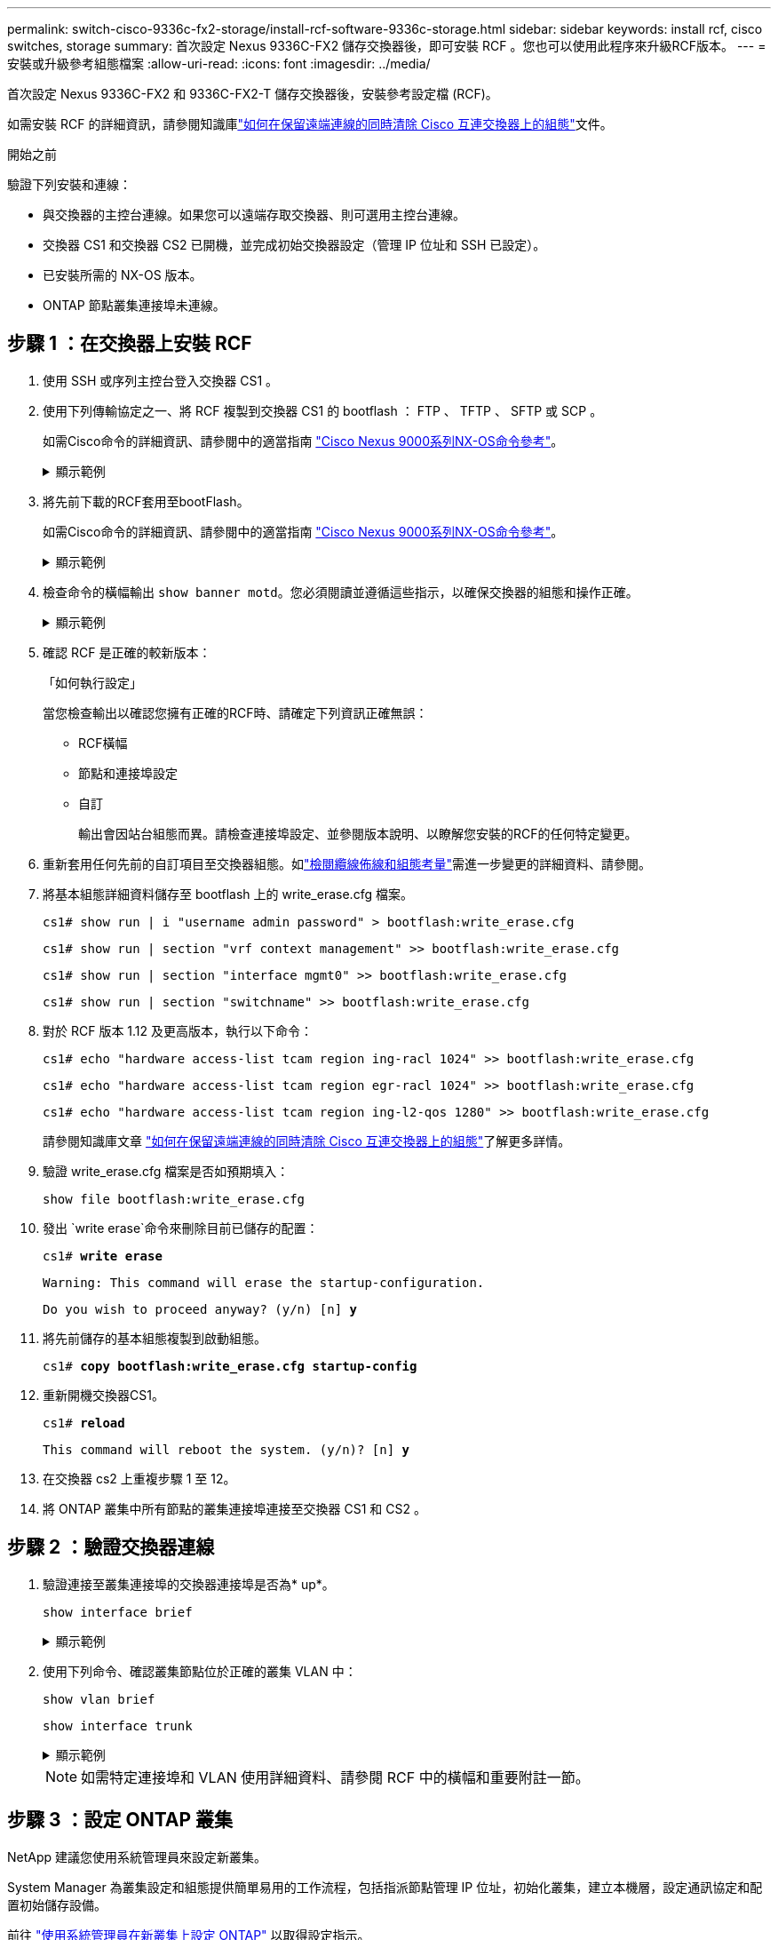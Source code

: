 ---
permalink: switch-cisco-9336c-fx2-storage/install-rcf-software-9336c-storage.html 
sidebar: sidebar 
keywords: install rcf, cisco switches, storage 
summary: 首次設定 Nexus 9336C-FX2 儲存交換器後，即可安裝 RCF 。您也可以使用此程序來升級RCF版本。 
---
= 安裝或升級參考組態檔案
:allow-uri-read: 
:icons: font
:imagesdir: ../media/


[role="lead"]
首次設定 Nexus 9336C-FX2 和 9336C-FX2-T 儲存交換器後，安裝參考設定檔 (RCF)。

如需安裝 RCF 的詳細資訊，請參閱知識庫link:https://kb.netapp.com/on-prem/Switches/Cisco-KBs/How_to_clear_configuration_on_a_Cisco_interconnect_switch_while_retaining_remote_connectivity["如何在保留遠端連線的同時清除 Cisco 互連交換器上的組態"^]文件。

.開始之前
驗證下列安裝和連線：

* 與交換器的主控台連線。如果您可以遠端存取交換器、則可選用主控台連線。
* 交換器 CS1 和交換器 CS2 已開機，並完成初始交換器設定（管理 IP 位址和 SSH 已設定）。
* 已安裝所需的 NX-OS 版本。
* ONTAP 節點叢集連接埠未連線。




== 步驟 1 ：在交換器上安裝 RCF

. 使用 SSH 或序列主控台登入交換器 CS1 。
. 使用下列傳輸協定之一、將 RCF 複製到交換器 CS1 的 bootflash ： FTP 、 TFTP 、 SFTP 或 SCP 。
+
如需Cisco命令的詳細資訊、請參閱中的適當指南 https://www.cisco.com/c/en/us/support/switches/nexus-9336c-fx2-switch/model.html#CommandReferences["Cisco Nexus 9000系列NX-OS命令參考"^]。

+
.顯示範例
[%collapsible]
====
此範例顯示使用 TFTP 將 RCF 複製到交換器 CS1 上的 bootflash ：

[listing, subs="+quotes"]
----
cs1# *copy tftp: bootflash: vrf management*
Enter source filename: *Nexus_9336C_RCF_v1.6-Storage.txt*
Enter hostname for the tftp server: *172.22.201.50*
Trying to connect to tftp server......Connection to Server Established.
TFTP get operation was successful
Copy complete, now saving to disk (please wait)...
----
====
. 將先前下載的RCF套用至bootFlash。
+
如需Cisco命令的詳細資訊、請參閱中的適當指南 https://www.cisco.com/c/en/us/support/switches/nexus-9336c-fx2-switch/model.html#CommandReferences["Cisco Nexus 9000系列NX-OS命令參考"^]。

+
.顯示範例
[%collapsible]
====
此範例顯示正在交換器 CS1 上安裝的 RCF `Nexus_9336C_RCF_v1.6-Storage.txt` ：

[listing]
----
cs1# copy NNexus_9336C_RCF_v1.6-Storage.txt running-config echo-commands
----
====
. 檢查命令的橫幅輸出 `show banner motd`。您必須閱讀並遵循這些指示，以確保交換器的組態和操作正確。
+
.顯示範例
[%collapsible]
====
[listing]
----
cs1# show banner motd

******************************************************************************
* NetApp Reference Configuration File (RCF)
*
* Switch    : Nexus N9K-C9336C-FX2
* Filename  : Nexus_9336C_RCF_v1.6-Storage.txt
* Date      : 10-23-2020
* Version   : v1.6
*
* Port Usage : Storage configuration
* Ports  1-36: 100GbE Controller and Shelf Storage Ports
******************************************************************************
----
====
. 確認 RCF 是正確的較新版本：
+
「如何執行設定」

+
當您檢查輸出以確認您擁有正確的RCF時、請確定下列資訊正確無誤：

+
** RCF橫幅
** 節點和連接埠設定
** 自訂
+
輸出會因站台組態而異。請檢查連接埠設定、並參閱版本說明、以瞭解您安裝的RCF的任何特定變更。



. 重新套用任何先前的自訂項目至交換器組態。如link:cabling-considerations-9336c-fx2.html["檢閱纜線佈線和組態考量"]需進一步變更的詳細資料、請參閱。
. 將基本組態詳細資料儲存至 bootflash 上的 write_erase.cfg 檔案。
+
`cs1# show run | i "username admin password" > bootflash:write_erase.cfg`

+
`cs1# show run | section "vrf context management" >> bootflash:write_erase.cfg`

+
`cs1# show run | section "interface mgmt0" >> bootflash:write_erase.cfg`

+
`cs1# show run | section "switchname" >> bootflash:write_erase.cfg`

. 對於 RCF 版本 1.12 及更高版本，執行以下命令：
+
`cs1# echo "hardware access-list tcam region ing-racl 1024" >> bootflash:write_erase.cfg`

+
`cs1# echo "hardware access-list tcam region egr-racl 1024" >> bootflash:write_erase.cfg`

+
`cs1# echo "hardware access-list tcam region ing-l2-qos 1280" >> bootflash:write_erase.cfg`

+
請參閱知識庫文章 https://kb.netapp.com/on-prem/Switches/Cisco-KBs/How_to_clear_configuration_on_a_Cisco_interconnect_switch_while_retaining_remote_connectivity["如何在保留遠端連線的同時清除 Cisco 互連交換器上的組態"^]了解更多詳情。

. 驗證 write_erase.cfg 檔案是否如預期填入：
+
`show file bootflash:write_erase.cfg`

. 發出 `write erase`命令來刪除目前已儲存的配置：
+
`cs1# *write erase*`

+
`Warning: This command will erase the startup-configuration.`

+
`Do you wish to proceed anyway? (y/n)  [n] *y*`

. 將先前儲存的基本組態複製到啟動組態。
+
`cs1# *copy bootflash:write_erase.cfg startup-config*`

. 重新開機交換器CS1。
+
`cs1# *reload*`

+
`This command will reboot the system. (y/n)?  [n] *y*`

. 在交換器 cs2 上重複步驟 1 至 12。
. 將 ONTAP 叢集中所有節點的叢集連接埠連接至交換器 CS1 和 CS2 。




== 步驟 2 ：驗證交換器連線

. 驗證連接至叢集連接埠的交換器連接埠是否為* up*。
+
`show interface brief`

+
.顯示範例
[%collapsible]
====
[listing, subs="+quotes"]
----
cs1# *show interface brief | grep up*
mgmt0  --           up     _<mgmt ip address>_                       1000    1500
Eth1/11         1       eth  trunk  up      none                     100G(D) --
Eth1/12         1       eth  trunk  up      none                     100G(D) --
Eth1/13         1       eth  trunk  up      none                     100G(D) --
Eth1/14         1       eth  trunk  up      none                     100G(D) --
Eth1/15         1       eth  trunk  up      none                     100G(D) --
Eth1/16         1       eth  trunk  up      none                     100G(D) --
Eth1/17         1       eth  trunk  up      none                     100G(D) --
Eth1/18         1       eth  trunk  up      none                     100G(D) --
Eth1/23         1       eth  trunk  up      none                     100G(D) --
Eth1/24         1       eth  trunk  up      none                     100G(D) --
Eth1/25         1       eth  trunk  up      none                     100G(D) --
Eth1/26         1       eth  trunk  up      none                     100G(D) --
Eth1/27         1       eth  trunk  up      none                     100G(D) --
Eth1/28         1       eth  trunk  up      none                     100G(D) --
Eth1/29         1       eth  trunk  up      none                     100G(D) --
Eth1/30         1       eth  trunk  up      none                     100G(D) --
----
====
. 使用下列命令、確認叢集節點位於正確的叢集 VLAN 中：
+
`show vlan brief`

+
`show interface trunk`

+
.顯示範例
[%collapsible]
====
[listing, subs="+quotes"]
----
cs1# *show vlan brief*

VLAN Name                             Status    Ports
---- -------------------------------- --------- -------------------------------
1    default                          active    Po999
30   VLAN0030                         active    Eth1/1, Eth1/2, Eth1/3, Eth1/4
                                                Eth1/5, Eth1/6, Eth1/7, Eth1/8
                                                Eth1/9, Eth1/10, Eth1/11
                                                Eth1/12, Eth1/13, Eth1/14
                                                Eth1/15, Eth1/16, Eth1/17
                                                Eth1/18, Eth1/19, Eth1/20
                                                Eth1/21, Eth1/22, Eth1/23
                                                Eth1/24, Eth1/25, Eth1/26
                                                Eth1/27, Eth1/28, Eth1/29
                                                Eth1/30, Eth1/31, Eth1/32
                                                Eth1/33, Eth1/34, Eth1/35
                                                Eth1/36

cs1# *show interface trunk*

-----------------------------------------------------
Port          Native  Status        Port
              Vlan                  Channel
-----------------------------------------------------
Eth1/1        1       trunking      --
Eth1/2        1       trunking      --
Eth1/3        1       trunking      --
Eth1/4        1       trunking      --
Eth1/5        1       trunking      --
Eth1/6        1       trunking      --
Eth1/7        1       trunking      --
Eth1/8        1       trunking      --
Eth1/9        1       trunking      --
Eth1/10       1       trunking      --
Eth1/11       1       trunking      --
Eth1/12       1       trunking      --
Eth1/13       1       trunking      --
Eth1/14       1       trunking      --
Eth1/15       1       trunking      --
Eth1/16       1       trunking      --
Eth1/17       1       trunking      --
Eth1/18       1       trunking      --
Eth1/19       1       trunking      --
Eth1/20       1       trunking      --
Eth1/21       1       trunking      --
Eth1/22       1       trunking      --
Eth1/23       1       trunking      --
Eth1/24       1       trunking      --
Eth1/25       1       trunking      --
Eth1/26       1       trunking      --
Eth1/27       1       trunking      --
Eth1/28       1       trunking      --
Eth1/29       1       trunking      --
Eth1/30       1       trunking      --
Eth1/31       1       trunking      --
Eth1/32       1       trunking      --
Eth1/33       1       trunking      --
Eth1/34       1       trunking      --
Eth1/35       1       trunking      --
Eth1/36       1       trunking      --

--------------------------------------------------------------------------------
Port          Vlans Allowed on Trunk
--------------------------------------------------------------------------------
Eth1/1        30
Eth1/2        30
Eth1/3        30
Eth1/4        30
Eth1/5        30
Eth1/6        30
Eth1/7        30
Eth1/8        30
Eth1/9        30
Eth1/10       30
Eth1/11       30
Eth1/12       30
Eth1/13       30
Eth1/14       30
Eth1/15       30
Eth1/16       30
Eth1/17       30
Eth1/18       30
Eth1/19       30
Eth1/20       30
Eth1/21       30
Eth1/22       30
Eth1/23       30
Eth1/24       30
Eth1/25       30
Eth1/26       30
Eth1/27       30
Eth1/28       30
Eth1/29       30
Eth1/30       30
Eth1/31       30
Eth1/32       30
Eth1/33       30
Eth1/34       30
Eth1/35       30
Eth1/36       30

--------------------------------------------------------------------------------
Port          Vlans Err-disabled on Trunk
--------------------------------------------------------------------------------
Eth1/1        none
Eth1/2        none
Eth1/3        none
Eth1/4        none
Eth1/5        none
Eth1/6        none
Eth1/7        none
Eth1/8        none
Eth1/9        none
Eth1/10       none
Eth1/11       none
Eth1/12       none
Eth1/13       none
Eth1/14       none
Eth1/15       none
Eth1/16       none
Eth1/17       none
Eth1/18       none
Eth1/19       none
Eth1/20       none
Eth1/21       none
Eth1/22       none
Eth1/23       none
Eth1/24       none
Eth1/25       none
Eth1/26       none
Eth1/27       none
Eth1/28       none
Eth1/29       none
Eth1/30       none
Eth1/31       none
Eth1/32       none
Eth1/33       none
Eth1/34       none
Eth1/35       none
Eth1/36       none

--------------------------------------------------------------------------------
Port          STP Forwarding
--------------------------------------------------------------------------------
Eth1/1        none
Eth1/2        none
Eth1/3        none
Eth1/4        none
Eth1/5        none
Eth1/6        none
Eth1/7        none
Eth1/8        none
Eth1/9        none
Eth1/10       none
Eth1/11       30
Eth1/12       30
Eth1/13       30
Eth1/14       30
Eth1/15       30
Eth1/16       30
Eth1/17       30
Eth1/18       30
Eth1/19       none
Eth1/20       none
Eth1/21       none
Eth1/22       none
Eth1/23       30
Eth1/24       30
Eth1/25       30
Eth1/26       30
Eth1/27       30
Eth1/28       30
Eth1/29       30
Eth1/30       30
Eth1/31       none
Eth1/32       none
Eth1/33       none
Eth1/34       none
Eth1/35       none
Eth1/36       none

--------------------------------------------------------------------------------
Port          Vlans in spanning tree forwarding state and not pruned
--------------------------------------------------------------------------------
Eth1/1        Feature VTP is not enabled
none
Eth1/2        Feature VTP is not enabled
none
Eth1/3        Feature VTP is not enabled
none
Eth1/4        Feature VTP is not enabled
none
Eth1/5        Feature VTP is not enabled
none
Eth1/6        Feature VTP is not enabled
none
Eth1/7        Feature VTP is not enabled
none
Eth1/8        Feature VTP is not enabled
none
Eth1/9        Feature VTP is not enabled
none
Eth1/10       Feature VTP is not enabled
none
Eth1/11       Feature VTP is not enabled
30
Eth1/12       Feature VTP is not enabled
30
Eth1/13       Feature VTP is not enabled
30
Eth1/14       Feature VTP is not enabled
30
Eth1/15       Feature VTP is not enabled
30
Eth1/16       Feature VTP is not enabled
30
Eth1/17       Feature VTP is not enabled
30
Eth1/18       Feature VTP is not enabled
30
Eth1/19       Feature VTP is not enabled
none
Eth1/20       Feature VTP is not enabled
none
Eth1/21       Feature VTP is not enabled
none
Eth1/22       Feature VTP is not enabled
none
Eth1/23       Feature VTP is not enabled
30
Eth1/24       Feature VTP is not enabled
30
Eth1/25       Feature VTP is not enabled
30
Eth1/26       Feature VTP is not enabled
30
Eth1/27       Feature VTP is not enabled
30
Eth1/28       Feature VTP is not enabled
30
Eth1/29       Feature VTP is not enabled
30
Eth1/30       Feature VTP is not enabled
30
Eth1/31       Feature VTP is not enabled
none
Eth1/32       Feature VTP is not enabled
none
Eth1/33       Feature VTP is not enabled
none
Eth1/34       Feature VTP is not enabled
none
Eth1/35       Feature VTP is not enabled
none
Eth1/36       Feature VTP is not enabled
none
----
====
+

NOTE: 如需特定連接埠和 VLAN 使用詳細資料、請參閱 RCF 中的橫幅和重要附註一節。





== 步驟 3 ：設定 ONTAP 叢集

NetApp 建議您使用系統管理員來設定新叢集。

System Manager 為叢集設定和組態提供簡單易用的工作流程，包括指派節點管理 IP 位址，初始化叢集，建立本機層，設定通訊協定和配置初始儲存設備。

前往 https://docs.netapp.com/us-en/ontap/task_configure_ontap.html["使用系統管理員在新叢集上設定 ONTAP"] 以取得設定指示。

.接下來呢？
安裝或升級 RCF 後，您link:configure-ssh-keys.html["驗證 SSH 配置"]

